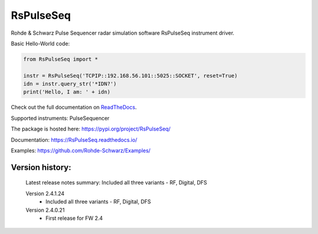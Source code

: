 ==================================
 RsPulseSeq
==================================

.. image:: https://img.shields.io/pypi/v/RsPulseSeq.svg
   :target: https://pypi.org/project/ RsPulseSeq/

.. image:: https://readthedocs.org/projects/sphinx/badge/?version=master
   :target: https://RsPulseSeq.readthedocs.io/

.. image:: https://img.shields.io/pypi/l/RsPulseSeq.svg
   :target: https://pypi.python.org/pypi/RsPulseSeq/

.. image:: https://img.shields.io/pypi/pyversions/pybadges.svg
   :target: https://img.shields.io/pypi/pyversions/pybadges.svg

.. image:: https://img.shields.io/pypi/dm/RsPulseSeq.svg
   :target: https://pypi.python.org/pypi/RsPulseSeq/

Rohde & Schwarz Pulse Sequencer radar simulation software RsPulseSeq instrument driver.

Basic Hello-World code:

.. code-block:: python

    from RsPulseSeq import *

    instr = RsPulseSeq('TCPIP::192.168.56.101::5025::SOCKET', reset=True)
    idn = instr.query_str('*IDN?')
    print('Hello, I am: ' + idn)

Check out the full documentation on `ReadTheDocs <https://RsPulseSeq.readthedocs.io/>`_.

Supported instruments: PulseSequencer

The package is hosted here: https://pypi.org/project/RsPulseSeq/

Documentation: https://RsPulseSeq.readthedocs.io/

Examples: https://github.com/Rohde-Schwarz/Examples/


Version history:
----------------

    Latest release notes summary: Included all three variants - RF, Digital, DFS

    Version 2.4.1.24
        - Included all three variants - RF, Digital, DFS

    Version 2.4.0.21
        - First release for FW 2.4

